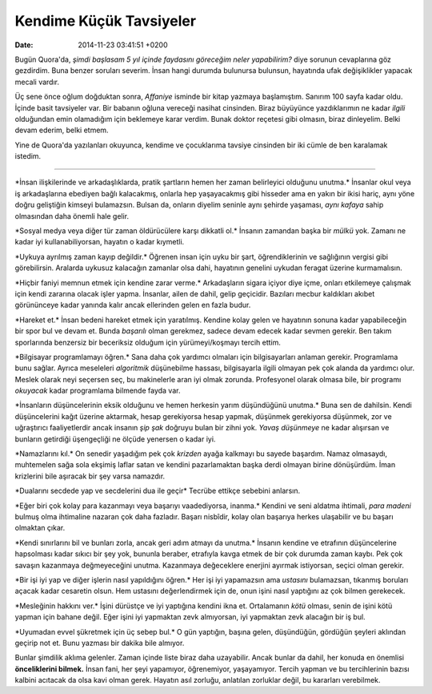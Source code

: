 ========================
Kendime Küçük Tavsiyeler
========================

:date: 2014-11-23 03:41:51 +0200

.. :Author: Emin Reşah
.. :Date:   12773

Bugün Quora'da, *şimdi başlasam 5 yıl içinde faydasını göreceğim neler
yapabilirim?* diye sorunun cevaplarına göz gezdirdim. Buna benzer
soruları severim. İnsan hangi durumda bulunursa bulunsun, hayatında ufak
değişiklikler yapacak mecali vardır.

Üç sene önce oğlum doğduktan sonra, *Affaniye* isminde bir kitap yazmaya
başlamıştım. Sanırım 100 sayfa kadar oldu. İçinde basit tavsiyeler var.
Bir babanın oğluna vereceği nasihat cinsinden. Biraz büyüyünce
yazdıklarımın ne kadar *ilgili* olduğundan emin olamadığım için
beklemeye karar verdim. Bunak doktor reçetesi gibi olmasın, biraz
dinleyelim. Belki devam ederim, belki etmem.

Yine de Quora'da yazılanları okuyunca, kendime ve çocuklarıma tavsiye
cinsinden bir iki cümle de ben karalamak istedim.

--------------

\*İnsan ilişkilerinde ve arkadaşlıklarda, pratik şartların hemen her
zaman belirleyici olduğunu unutma.\* İnsanlar okul veya iş arkadaşlarına
ebediyen bağlı kalacakmış, onlarla hep yaşayacakmış gibi hisseder ama en
yakın bir ikisi hariç, aynı yöne doğru geliştiğin kimseyi bulamazsın.
Bulsan da, onların diyelim seninle aynı şehirde yaşaması, *aynı kafaya*
sahip olmasından daha önemli hale gelir.

\*Sosyal medya veya diğer tür zaman öldürücülere karşı dikkatli ol.\*
İnsanın zamandan başka bir *mülkü* yok. Zamanı ne kadar iyi
kullanabiliyorsan, hayatın o kadar kıymetli.

\*Uykuya ayrılmış zaman kayıp değildir.\* Öğrenen insan için uyku bir
şart, öğrendiklerinin ve sağlığının vergisi gibi görebilirsin. Aralarda
uykusuz kalacağın zamanlar olsa dahi, hayatının genelini uykudan feragat
üzerine kurmamalısın.

\*Hiçbir faniyi memnun etmek için kendine zarar verme.\* Arkadaşların
sigara içiyor diye içme, onları etkilemeye çalışmak için kendi zararına
olacak işler yapma. İnsanlar, ailen de dahil, gelip geçicidir. Bazıları
mecbur kaldıkları akıbet görününceye kadar yanında kalır ancak
ellerinden gelen en fazla budur.

\*Hareket et.\* İnsan bedeni hareket etmek için yaratılmış. Kendine
kolay gelen ve hayatının sonuna kadar yapabileceğin bir spor bul ve
devam et. Bunda *başarılı* olman gerekmez, sadece devam edecek kadar
sevmen gerekir. Ben takım sporlarında benzersiz bir beceriksiz olduğum
için yürümeyi/koşmayı tercih ettim.

\*Bilgisayar programlamayı öğren.\* Sana daha çok yardımcı olmaları için
bilgisayarları anlaman gerekir. Programlama bunu sağlar. Ayrıca
meseleleri *algoritmik* düşünebilme hassası, bilgisayarla ilgili olmayan
pek çok alanda da yardımcı olur. Meslek olarak neyi seçersen seç, bu
makinelerle aran iyi olmak zorunda. Profesyonel olarak olmasa bile, bir
programı *okuyacak* kadar programlama bilmende fayda var.

\*İnsanların düşüncelerinin eksik olduğunu ve hemen herkesin yarım
düşündüğünü unutma.\* Buna sen de dahilsin. Kendi düşüncelerini kağıt
üzerine aktarmak, hesap gerekiyorsa hesap yapmak, düşünmek gerekiyorsa
düşünmek, zor ve uğraştırıcı faaliyetlerdir ancak insanın *şip şak*
doğruyu bulan bir zihni yok. *Yavaş düşünmeye* ne kadar alışırsan ve
bunların getirdiği üşengeçliği ne ölçüde yenersen o kadar iyi.

\*Namazlarını kıl.\* On senedir yaşadığım pek çok *krizden* ayağa
kalkmayı bu sayede başardım. Namaz olmasaydı, muhtemelen sağa sola
ekşimiş laflar satan ve kendini pazarlamaktan başka derdi olmayan birine
dönüşürdüm. İman krizlerini bile aşıracak bir şey varsa namazdır.

\*Dualarını secdede yap ve secdelerini dua ile geçir\* Tecrübe ettikçe
sebebini anlarsın.

\*Eğer biri çok kolay para kazanmayı veya başarıyı vaadediyorsa,
inanma.\* Kendini ve seni aldatma ihtimali, *para madeni* bulmuş olma
ihtimaline nazaran çok daha fazladır. Başarı nisbîdir, kolay olan
başarıya herkes ulaşabilir ve bu başarı olmaktan çıkar.

\*Kendi sınırlarını bil ve bunları zorla, ancak geri adım atmayı da
unutma.\* İnsanın kendine ve etrafının düşüncelerine hapsolması kadar
sıkıcı bir şey yok, bununla beraber, etrafıyla kavga etmek de bir çok
durumda zaman kaybı. Pek çok savaşın kazanmaya değmeyeceğini unutma.
Kazanmaya değeceklere enerjini ayırmak istiyorsan, seçici olman gerekir.

\*Bir işi iyi yap ve diğer işlerin nasıl yapıldığını öğren.\* Her işi
iyi yapamazsın ama *ustasını* bulamazsan, tıkanmış boruları açacak kadar
cesaretin olsun. Hem ustasını değerlendirmek için de, onun işini nasıl
yaptığını az çok bilmen gerekecek.

\*Mesleğinin hakkını ver.\* İşini dürüstçe ve iyi yaptığına kendini ikna
et. Ortalamanın *kötü* olması, senin de işini kötü yapman için bahane
değil. Eğer işini iyi yapmaktan zevk almıyorsan, iyi yapmaktan zevk
alacağın bir iş bul.

\*Uyumadan evvel şükretmek için üç sebep bul.\* O gün yaptığın, başına
gelen, düşündüğün, gördüğün şeyleri aklından geçirip not et. Bunu
yazması bir dakika bile almıyor.

Bunlar şimdilik aklıma gelenler. Zaman içinde liste biraz daha
uzayabilir. Ancak bunlar da dahil, her konuda en önemlisi
**önceliklerini bilmek.** İnsan fani, her şeyi yapamıyor, öğrenemiyor,
yaşayamıyor. Tercih yapman ve bu tercihlerinin bazısı kalbini acıtacak
da olsa kavi olman gerek. Hayatın asıl zorluğu, anlatılan zorluklar
değil, bu kararları verebilmek.
